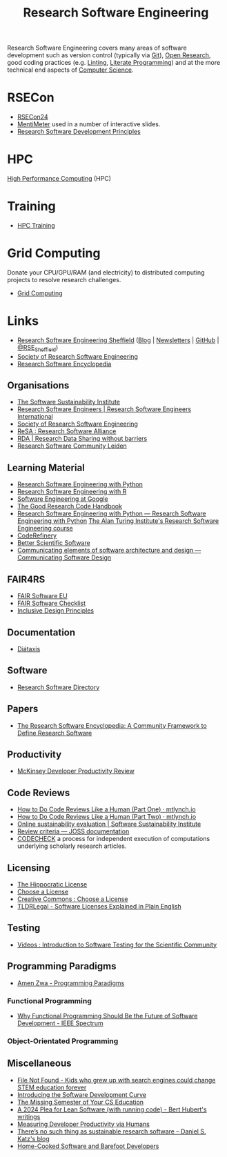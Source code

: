 :PROPERTIES:
:ID:       49d21f82-887e-4ec7-8963-89460673352a
:mtime:    20240908221035 20240905092904 20240904115040 20240903092803 20240809142053 20240801095834 20240704141558 20240602212828 20240531212011 20240530182700 20240314145230 20240313213654 20240219222858 20240201080314 20231201132401 20231130163702 20231113231025 20231028235755 20231005121249 20231002134921 20230905114847 20230813212014 20230724103934 20230224093243 20230103103310 20221210163140
:ctime:    20221210163140
:END:
#+title: Research Software Engineering
#+filetags: :open-research:rse:

Research Software Engineering covers many areas of software development such as version control (typically via [[id:3c905838-8de4-4bb6-9171-98c1332456be][Git]]),
[[id:0911a63f-4b82-4bf1-9235-f1e41e93d210][Open Research]], good coding practices (e.g. [[id:55581960-395e-443c-bd5d-bc00c496b6ae][Linting]], [[id:ab2f5dfb-e355-4dbb-8ca0-12845b82e38a][Literate Programming]]) and at the more technical end aspects of
[[id:8893338a-540d-40a4-a8de-f6117b730c8d][Computer Science]].

* RSECon

+ [[id:c00f53ba-9794-4dd1-9119-6af407b3524c][RSECon24]]
+ [[https://menti.com][MentiMeter]] used in a number of interactive slides.
+ [[https://zenodo.org/records/11494174][Research Software Development Principles]]

* HPC

[[id:f66d7674-508b-471a-ba04-87c36ae2cdd6][High Performance Computing]] (HPC)

* Training

+ [[id:0e78437a-296e-4a3b-9797-9a50d83ddb98][HPC Training]]

* Grid Computing

Donate your CPU/GPU/RAM (and electricity) to distributed computing projects to resolve research challenges.

+ [[id:b4f07dd1-0b43-4a13-bbe7-d2016e107e35][Grid Computing]]

* Links

+ [[https://rse.shef.ac.uk/][Research Software Engineering Sheffield]] ([[https://rse.shef.ac.uk/blog/][Blog]] | [[https://rse.shef.ac.uk/newsletters/][Newsletters]] | [[https://github.com/orgs/RSE-Sheffield][GitHub]] | [[https://twitter.com/RSE_Sheffield][@RSE_Sheffield]])
+ [[https://society-rse.org/][Society of Research Software Engineering]]
+ [[https://rseng.github.io/rseng/][Research Software Encyclopedia]]

** Organisations
+ [[https://software.ac.uk/][The Software Sustainability Institute]]
+ [[https://researchsoftware.org/][Research Software Engineers | Research Software Engineers International]]
+ [[https://society-rse.org/][Society of Research Software Engineering]]
+ [[https://www.researchsoft.org/][ReSA : Research Software Alliance]]
+ [[https://www.rd-alliance.org/][RDA | Research Data Sharing without barriers]]
+ [[https://researchsoftware.pubpub.org/][Research Software Community Leiden]]

** Learning Material

+ [[https://merely-useful.tech/py-rse/][Research Software Engineering with Python]]
+ [[https://merely-useful.tech/r-rse/][Research Software Engineering with R]]
+ [[https://abseil.io/resources/swe-book][Software Engineering at Google]]
+ [[https://goodresearch.dev/index.html][The Good Research Code Handbook]]
+ [[https://alan-turing-institute.github.io/rse-course/html/index.html][Research Software Engineering with Python — Research Software Engineering with Python]] [[https://github.com/alan-turing-institute/rse-course][The Alan Turing Institute's
  Research Software Engineering course]]
+ [[https://coderefinery.org/][CodeRefinery]]
+ [[https://bssw.io][Better Scientific Software]]
+ [[https://rafmudaf.github.io/communicating-design/intro.html][Communicating elements of software architecture and design — Communicating Software Design]]

** FAIR4RS

+ [[https://fair-software.eu/][FAIR Software EU]]
+ [[https://fairsoftwarechecklist.net/v0.2/][FAIR Software Checklist]]
+ [[https://inclusivedesignprinciples.info/][Inclusive Design Principles]]

** Documentation

+ [[https://diataxis.fr/][Diátaxis]]

** Software

+ [[https://research-software-directory.org/][Research Software Directory]]

** Papers
+ [[https://openresearchsoftware.metajnl.com/article/10.5334/jors.359/][The Research Software Encyclopedia: A Community Framework to Define Research Software]]


** Productivity

+ [[https://dannorth.net/mckinsey-review/][McKinsey Developer Productivity Review]]

** Code Reviews

+ [[https://mtlynch.io/human-code-reviews-1/][How to Do Code Reviews Like a Human (Part One) · mtlynch.io]]
+ [[https://mtlynch.io/human-code-reviews-2/][How to Do Code Reviews Like a Human (Part Two) · mtlynch.io]]
+ [[https://www.software.ac.uk/resources/online-sustainability-evaluation][Online sustainability evaluation | Software Sustainability Institute]]
+ [[https://joss.readthedocs.io/en/latest/review_criteria.html][Review criteria — JOSS documentation]]
+ [[https://codecheck.org.uk/][CODECHECK]]  a process for independent execution of computations underlying scholarly research articles.

** Licensing
+ [[https://firstdonoharm.dev/][The Hippocratic License]]
+ [[https://choosealicense.com/][Choose a License]]
+ [[https://creativecommons.org/choose/][Creative Commons : Choose a License]]
+ [[https://tldrlegal.com/][TLDRLegal - Software Licenses Explained in Plain English]]


** Testing

+ [[https://youtube.com/playlist?list=PL09-QGkSFEKk5agMHJp-InaMQZnRmMHAH&si=OFpcN2qkC__c6XSk][Videos : Introduction to Software Testing for the Scientific Community]]

** Programming Paradigms

+ [[https://amenzwa.github.io/stem/PL/Paradigms/][Amen Zwa - Programming Paradigms]]

*** Functional Programming
+ [[https://spectrum.ieee.org/functional-programming][Why Functional Programming Should Be the Future of Software Development - IEEE Spectrum]]

*** Object-Orientated Programming

** Miscellaneous

+ [[https://www.theverge.com/22684730/students-file-folder-directory-structure-education-gen-z][File Not Found - Kids who grew up with search engines could change STEM education forever]]
+ [[https://danielskatzblog.wordpress.com/2021/05/14/software-development-curve/][Introducing the Software Development Curve]]
+ [[https://missing.csail.mit.edu/][The Missing Semester of Your CS Education]]
+ [[https://berthub.eu/articles/posts/a-2024-plea-for-lean-software/][A 2024 Plea for Lean Software (with running code) - Bert Hubert's writings]]
+ [[https://martinfowler.com/articles/measuring-developer-productivity-humans.html][Measuring Developer Productivity via Humans]]
+ [[https://danielskatzblog.wordpress.com/2024/05/13/no-sustainable-research-software/][There’s no such thing as
  sustainable research software – Daniel S. Katz's blog]]
+ [[https://maggieappleton.com/home-cooked-software][Home-Cooked Software and Barefoot Developers]]
